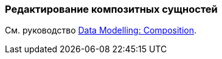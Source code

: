 [[composition_recipe]]
=== Редактирование композитных сущностей

См. руководство https://www.cuba-platform.com/guides/data-modelling-composition[Data Modelling: Composition].